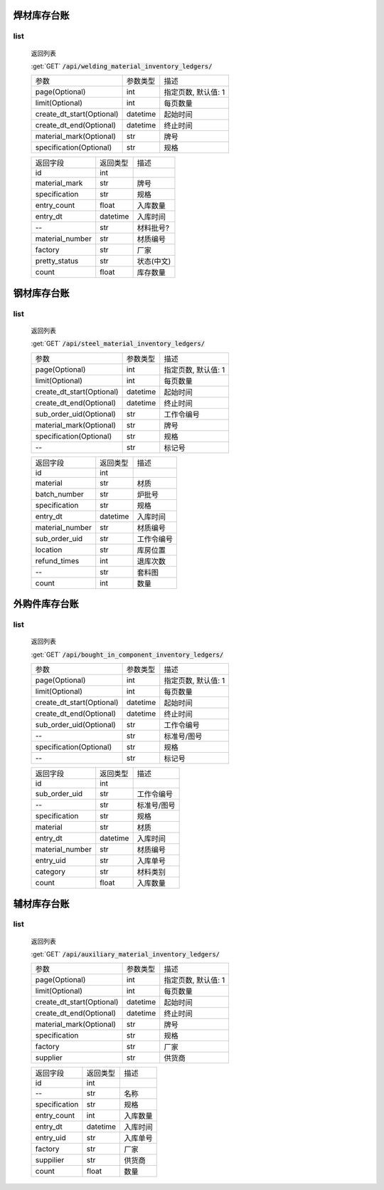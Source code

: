 焊材库存台账
---------------

list
^^^^^^^
    返回列表

    :get:`GET` :code:`/api/welding_material_inventory_ledgers/`

    ============================ =========== ============================
    参数                            参数类型    描述
    ---------------------------- ----------- ----------------------------
    page(Optional)                  int         指定页数, 默认值: 1
    ---------------------------- ----------- ----------------------------
    limit(Optional)                 int         每页数量
    ---------------------------- ----------- ----------------------------
    create_dt_start(Optional)       datetime    起始时间
    ---------------------------- ----------- ----------------------------
    create_dt_end(Optional)         datetime    终止时间
    ---------------------------- ----------- ----------------------------
    material_mark(Optional)         str         牌号
    ---------------------------- ----------- ----------------------------
    specification(Optional)         str         规格
    ============================ =========== ============================


    ====================== =========== ============================
    返回字段                返回类型    描述
    ---------------------- ----------- ----------------------------
    id                      int
    ---------------------- ----------- ----------------------------
    material_mark           str         牌号
    ---------------------- ----------- ----------------------------
    specification           str         规格
    ---------------------- ----------- ----------------------------
    entry_count             float       入库数量
    ---------------------- ----------- ----------------------------
    entry_dt                datetime    入库时间
    ---------------------- ----------- ----------------------------
    --                      str         材料批号?
    ---------------------- ----------- ----------------------------
    material_number         str         材质编号
    ---------------------- ----------- ----------------------------
    factory                 str         厂家
    ---------------------- ----------- ----------------------------
    pretty_status           str         状态(中文)
    ---------------------- ----------- ----------------------------
    count                   float       库存数量
    ====================== =========== ============================

钢材库存台账
---------------

list
^^^^^^^
    返回列表

    :get:`GET` :code:`/api/steel_material_inventory_ledgers/`

    ============================ =========== ============================
    参数                            参数类型    描述
    ---------------------------- ----------- ----------------------------
    page(Optional)                  int         指定页数, 默认值: 1
    ---------------------------- ----------- ----------------------------
    limit(Optional)                 int         每页数量
    ---------------------------- ----------- ----------------------------
    create_dt_start(Optional)       datetime    起始时间
    ---------------------------- ----------- ----------------------------
    create_dt_end(Optional)         datetime    终止时间
    ---------------------------- ----------- ----------------------------
    sub_order_uid(Optional)         str         工作令编号
    ---------------------------- ----------- ----------------------------
    material_mark(Optional)         str         牌号
    ---------------------------- ----------- ----------------------------
    specification(Optional)         str         规格
    ---------------------------- ----------- ----------------------------
    --                              str         标记号
    ============================ =========== ============================


    ====================== =========== ============================
    返回字段                返回类型    描述
    ---------------------- ----------- ----------------------------
    id                      int
    ---------------------- ----------- ----------------------------
    material                str         材质
    ---------------------- ----------- ----------------------------
    batch_number            str         炉批号
    ---------------------- ----------- ----------------------------
    specification           str         规格
    ---------------------- ----------- ----------------------------
    entry_dt                datetime    入库时间
    ---------------------- ----------- ----------------------------
    material_number         str         材质编号
    ---------------------- ----------- ----------------------------
    sub_order_uid           str         工作令编号
    ---------------------- ----------- ----------------------------
    location                str         库房位置
    ---------------------- ----------- ----------------------------
    refund_times            int         退库次数
    ---------------------- ----------- ----------------------------
    --                      str         套料图
    ---------------------- ----------- ----------------------------
    count                   int         数量
    ====================== =========== ============================

外购件库存台账
---------------

list
^^^^^^^
    返回列表

    :get:`GET` :code:`/api/bought_in_component_inventory_ledgers/`

    ============================ =========== ============================
    参数                            参数类型    描述
    ---------------------------- ----------- ----------------------------
    page(Optional)                  int         指定页数, 默认值: 1
    ---------------------------- ----------- ----------------------------
    limit(Optional)                 int         每页数量
    ---------------------------- ----------- ----------------------------
    create_dt_start(Optional)       datetime    起始时间
    ---------------------------- ----------- ----------------------------
    create_dt_end(Optional)         datetime    终止时间
    ---------------------------- ----------- ----------------------------
    sub_order_uid(Optional)         str         工作令编号
    ---------------------------- ----------- ----------------------------
    --                              str         标准号/图号
    ---------------------------- ----------- ----------------------------
    specification(Optional)         str         规格
    ---------------------------- ----------- ----------------------------
    --                              str         标记号
    ============================ =========== ============================


    ====================== =========== ============================
    返回字段                返回类型    描述
    ---------------------- ----------- ----------------------------
    id                      int
    ---------------------- ----------- ----------------------------
    sub_order_uid           str         工作令编号
    ---------------------- ----------- ----------------------------
    --                      str         标准号/图号
    ---------------------- ----------- ----------------------------
    specification           str         规格
    ---------------------- ----------- ----------------------------
    material                str         材质
    ---------------------- ----------- ----------------------------
    entry_dt                datetime    入库时间
    ---------------------- ----------- ----------------------------
    material_number         str         材质编号
    ---------------------- ----------- ----------------------------
    entry_uid               str         入库单号
    ---------------------- ----------- ----------------------------
    category                str         材料类别
    ---------------------- ----------- ----------------------------
    count                   float       入库数量
    ====================== =========== ============================

辅材库存台账
---------------

list
^^^^^^^
    返回列表

    :get:`GET` :code:`/api/auxiliary_material_inventory_ledgers/`

    ============================ =========== ============================
    参数                            参数类型    描述
    ---------------------------- ----------- ----------------------------
    page(Optional)                  int         指定页数, 默认值: 1
    ---------------------------- ----------- ----------------------------
    limit(Optional)                 int         每页数量
    ---------------------------- ----------- ----------------------------
    create_dt_start(Optional)       datetime    起始时间
    ---------------------------- ----------- ----------------------------
    create_dt_end(Optional)         datetime    终止时间
    ---------------------------- ----------- ----------------------------
    material_mark(Optional)         str         牌号
    ---------------------------- ----------- ----------------------------
    specification                   str         规格
    ---------------------------- ----------- ----------------------------
    factory                         str         厂家
    ---------------------------- ----------- ----------------------------
    supplier                        str         供货商
    ============================ =========== ============================


    ====================== =========== ============================
    返回字段                返回类型    描述
    ---------------------- ----------- ----------------------------
    id                      int
    ---------------------- ----------- ----------------------------
    --                      str         名称
    ---------------------- ----------- ----------------------------
    specification           str         规格
    ---------------------- ----------- ----------------------------
    entry_count             int         入库数量
    ---------------------- ----------- ----------------------------
    entry_dt                datetime    入库时间
    ---------------------- ----------- ----------------------------
    entry_uid               str         入库单号
    ---------------------- ----------- ----------------------------
    factory                 str         厂家
    ---------------------- ----------- ----------------------------
    suppilier               str         供货商
    ---------------------- ----------- ----------------------------
    count                   float       数量
    ====================== =========== ============================
